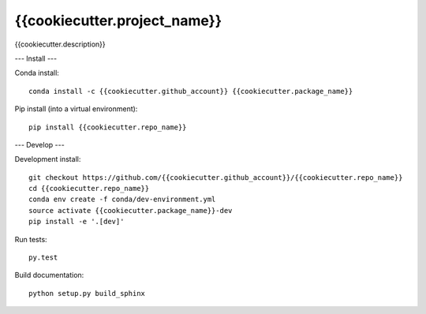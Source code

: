 =============================
{{cookiecutter.project_name}}
=============================

{{cookiecutter.description}}

.. image:: https://readthedocs.org/projects/{{cookiecutter.repo_name}}/badge/?version=latest
  :target: https://readthedocs.org/projects/{{cookiecutter.repo_name}}/?badge=latest
.. image:: https://travis-ci.org/{{cookiecutter.github_account}}/{{cookiecutter.repo_name}}.svg?branch=master
  :target: https://travis-ci.org/{{cookiecutter.github_account}}/{{cookiecutter.repo_name}}
.. image:: https://circleci.com/gh/coecms/ARCCSSive.svg?style=shield
  :target: https://circleci.com/gh/coecms/ARCCSSive
.. image:: http://codecov.io/github/{{cookiecutter.github_account}}/{{cookiecutter.repo_name}}/coverage.svg?branch=master
  :target: http://codecov.io/github/{{cookiecutter.github_account}}/{{cookiecutter.repo_name}}?branch=master
.. image:: https://landscape.io/github/{{cookiecutter.github_account}}/{{cookiecutter.repo_name}}/master/landscape.svg?style=flat
  :target: https://landscape.io/github/{{cookiecutter.github_account}}/{{cookiecutter.repo_name}}/master
.. image:: https://codeclimate.com/github/{{cookiecutter.github_account}}/{{cookiecutter.repo_name}}/badges/gpa.svg
  :target: https://codeclimate.com/github/{{cookiecutter.github_account}}/{{cookiecutter.repo_name}}
.. image:: https://badge.fury.io/py/{{cookiecutter.repo_name}}.svg
  :target: https://pypi.python.org/pypi/{{cookiecutter.repo_name}}
.. image:: https://circleci.com/gh/{{cookiecutter.github_account}}/{{cookiecutter.package_name}}.svg?style=svg
  :target: https://circleci.com/gh/{{cookiecutter.github_account}}/{{cookiecutter.package_name}}

.. content-marker-for-sphinx

---
Install
---

Conda install::

    conda install -c {{cookiecutter.github_account}} {{cookiecutter.package_name}}

Pip install (into a virtual environment)::

    pip install {{cookiecutter.repo_name}}

---
Develop
---

Development install::

    git checkout https://github.com/{{cookiecutter.github_account}}/{{cookiecutter.repo_name}}
    cd {{cookiecutter.repo_name}}
    conda env create -f conda/dev-environment.yml
    source activate {{cookiecutter.package_name}}-dev
    pip install -e '.[dev]'

Run tests::

    py.test

Build documentation::

    python setup.py build_sphinx
